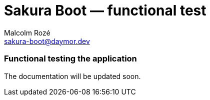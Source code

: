 = Sakura Boot — functional test
Malcolm Rozé <sakura-boot@daymor.dev>
:description: Sakura Boot — functional test module — main page documentation

[discrete]
=== Functional testing the application

The documentation will be updated soon.
